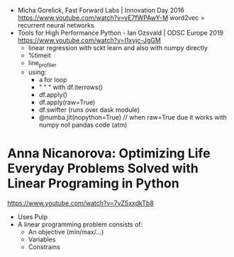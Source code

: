- Micha Gorelick, Fast Forward Labs | Innovation Day 2016
  https://www.youtube.com/watch?v=vE7fWPAwY-M
  word2vec > recurrent neural networks
- Tools for High Performance Python - Ian Ozsvald | ODSC Europe 2019
  https://www.youtube.com/watch?v=I1xyjc-JgGM
  - linear regression with sckt learn and also with numpy directly
  - %timeit
  - line_profiler
  - using:
    - a for loop
    - " "   " with df.iterrows()
    - df.apply()
    - df.apply(raw=True)
    - df.swifter (runs over dask module)
    - @numba.jit(nopython=True) // when raw=True due it works with numpy not pandas code (atm)
* Anna Nicanorova: Optimizing Life Everyday Problems Solved with Linear Programing in Python
  https://www.youtube.com/watch?v=7yZ5xxdkTb8
  - Uses Pulp
  - A linear programming problem consists of:
    - An objective (min/max/...)
    - Variables
    - Constrains
